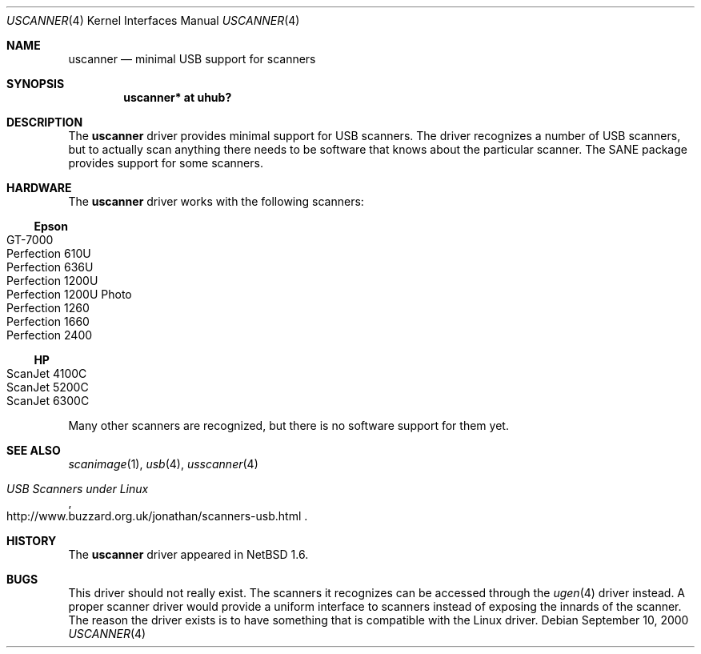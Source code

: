 .\" $NetBSD: uscanner.4,v 1.11 2011/09/20 18:58:40 jym Exp $
.\"
.\" Copyright (c) 2000 The NetBSD Foundation, Inc.
.\" All rights reserved.
.\"
.\" This code is derived from software contributed to The NetBSD Foundation
.\" by Lennart Augustsson.
.\"
.\" Redistribution and use in source and binary forms, with or without
.\" modification, are permitted provided that the following conditions
.\" are met:
.\" 1. Redistributions of source code must retain the above copyright
.\"    notice, this list of conditions and the following disclaimer.
.\" 2. Redistributions in binary form must reproduce the above copyright
.\"    notice, this list of conditions and the following disclaimer in the
.\"    documentation and/or other materials provided with the distribution.
.\"
.\" THIS SOFTWARE IS PROVIDED BY THE NETBSD FOUNDATION, INC. AND CONTRIBUTORS
.\" ``AS IS'' AND ANY EXPRESS OR IMPLIED WARRANTIES, INCLUDING, BUT NOT LIMITED
.\" TO, THE IMPLIED WARRANTIES OF MERCHANTABILITY AND FITNESS FOR A PARTICULAR
.\" PURPOSE ARE DISCLAIMED.  IN NO EVENT SHALL THE FOUNDATION OR CONTRIBUTORS
.\" BE LIABLE FOR ANY DIRECT, INDIRECT, INCIDENTAL, SPECIAL, EXEMPLARY, OR
.\" CONSEQUENTIAL DAMAGES (INCLUDING, BUT NOT LIMITED TO, PROCUREMENT OF
.\" SUBSTITUTE GOODS OR SERVICES; LOSS OF USE, DATA, OR PROFITS; OR BUSINESS
.\" INTERRUPTION) HOWEVER CAUSED AND ON ANY THEORY OF LIABILITY, WHETHER IN
.\" CONTRACT, STRICT LIABILITY, OR TORT (INCLUDING NEGLIGENCE OR OTHERWISE)
.\" ARISING IN ANY WAY OUT OF THE USE OF THIS SOFTWARE, EVEN IF ADVISED OF THE
.\" POSSIBILITY OF SUCH DAMAGE.
.\"
.Dd September 10, 2000
.Dt USCANNER 4
.Os
.Sh NAME
.Nm uscanner
.Nd minimal USB support for scanners
.Sh SYNOPSIS
.Cd "uscanner* at uhub?"
.Sh DESCRIPTION
The
.Nm
driver provides minimal support for USB scanners.
The driver recognizes a number of USB scanners, but to
actually scan anything there needs to be software that knows
about the particular scanner.  The SANE package provides
support for some scanners.
.Sh HARDWARE
The
.Nm
driver works with the following scanners:
.Ss Epson
.Bl -tag -width Dv -offset indent -compact
.It GT-7000
.It Perfection 610U
.It Perfection 636U
.It Perfection 1200U
.It Perfection 1200U Photo
.It Perfection 1260
.It Perfection 1660
.It Perfection 2400
.El
.Ss HP
.Bl -tag -width Fl -offset indent -compact
.It ScanJet 4100C
.It ScanJet 5200C
.\" .It ScanJet 5300C
.It ScanJet 6300C
.El
.\" .Ss Microtek
.\" .Bl -tag -width -offset indent -compact
.\" .It ScanMaker X6USB
.\" .El
.Pp
Many other scanners are recognized, but there is no software support
for them yet.
.Sh SEE ALSO
.Xr scanimage 1 ,
.Xr usb 4 ,
.Xr usscanner 4
.Rs
.%T USB Scanners under Linux
.%U http://www.buzzard.org.uk/jonathan/scanners-usb.html
.Re
.Sh HISTORY
The
.Nm
driver
appeared in
.Nx 1.6 .
.Sh BUGS
This driver should not really exist.  The scanners it recognizes
can be accessed through the
.Xr ugen 4
driver instead.  A proper scanner driver would provide a uniform
interface to scanners instead of exposing the innards of the
scanner.
The reason the driver exists is to have something that is compatible
with the Linux driver.
